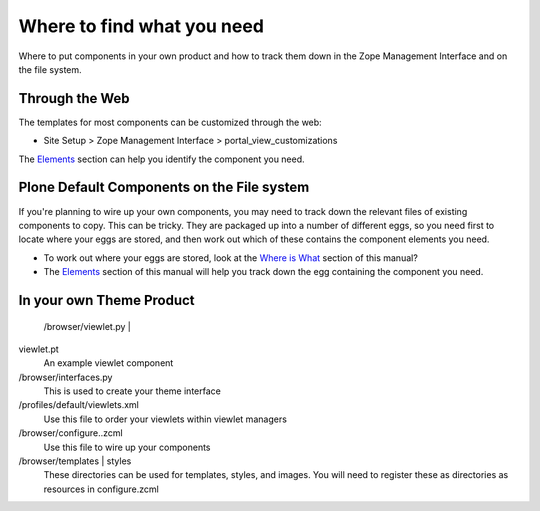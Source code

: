 Where to find what you need
===========================

Where to put components in your own product and how to track them down
in the Zope Management Interface and on the file system.

Through the Web
---------------

The templates for most components can be customized through the web:

-  Site Setup > Zope Management Interface > portal\_view\_customizations

The
`Elements <http://plone.org/documentation/manual/theme-reference/elements/elementsindex>`_
section can help you identify the component you need.

Plone Default Components on the File system
-------------------------------------------

If you're planning to wire up your own components, you may need to track
down the relevant files of existing components to copy. This can be
tricky. They are packaged up into a number of different eggs, so you
need first to locate where your eggs are stored, and then work out which
of these contains the component elements you need.

-  To work out where your eggs are stored, look at the `Where is
   What <http://plone.org/documentation/manual/theme-reference/whereiswhat/egglocation>`_
   section of this manual?
-  The
   `Elements <http://plone.org/documentation/manual/theme-reference/elements/elementsindex>`_
   section of this manual will help you track down the egg containing
   the component you need.

In your own Theme Product
-------------------------

 |The browser folder in your theme product|/browser/viewlet.py \|

viewlet.pt
    An example viewlet component
/browser/interfaces.py
    This is used to create your theme interface
/profiles/default/viewlets.xml
    Use this file to order your viewlets within viewlet managers
/browser/configure..zcml
    Use this file to wire up your components
/browser/templates \| styles
    These directories can be used for templates, styles, and images. You
    will need to register these as directories as resources in
    configure.zcml

.. |The browser folder in your theme product| image:: http://plone.org/documentation/manual/theme-reference/images/your_theme_egg_components_cutdown.gif
